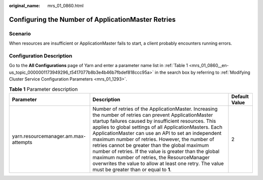 :original_name: mrs_01_0860.html

.. _mrs_01_0860:

Configuring the Number of ApplicationMaster Retries
===================================================

Scenario
--------

When resources are insufficient or ApplicationMaster fails to start, a client probably encounters running errors.

Configuration Description
-------------------------

Go to the **All Configurations** page of Yarn and enter a parameter name list in :ref:`Table 1 <mrs_01_0860__en-us_topic_0000001173949296_t5417077b8b3e4b46b7fbdef818ccc95a>` in the search box by referring to :ref:`Modifying Cluster Service Configuration Parameters <mrs_01_1293>`.

.. _mrs_01_0860__en-us_topic_0000001173949296_t5417077b8b3e4b46b7fbdef818ccc95a:

.. table:: **Table 1** Parameter description

   +--------------------------------------+--------------------------------------------------------------------------------------------------------------------------------------------------------------------------------------------------------------------------------------------------------------------------------------------------------------------------------------------------------------------------------------------------------------------------------------------------------------------------------------------------------------------------------------------------------------------------------------------------------+---------------+
   | Parameter                            | Description                                                                                                                                                                                                                                                                                                                                                                                                                                                                                                                                                                                            | Default Value |
   +======================================+========================================================================================================================================================================================================================================================================================================================================================================================================================================================================================================================================================================================================+===============+
   | yarn.resourcemanager.am.max-attempts | Number of retries of the ApplicationMaster. Increasing the number of retries can prevent ApplicationMaster startup failures caused by insufficient resources. This applies to global settings of all ApplicationMasters. Each ApplicationMaster can use an API to set an independent maximum number of retries. However, the number of retries cannot be greater than the global maximum number of retries. If the value is greater than the global maximum number of retries, the ResourceManager overwrites the value to allow at least one retry. The value must be greater than or equal to **1**. | 2             |
   +--------------------------------------+--------------------------------------------------------------------------------------------------------------------------------------------------------------------------------------------------------------------------------------------------------------------------------------------------------------------------------------------------------------------------------------------------------------------------------------------------------------------------------------------------------------------------------------------------------------------------------------------------------+---------------+
